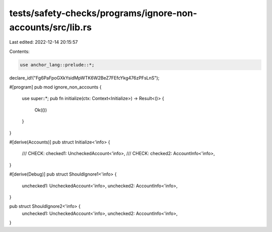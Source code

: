 tests/safety-checks/programs/ignore-non-accounts/src/lib.rs
===========================================================

Last edited: 2022-12-14 20:15:57

Contents:

.. code-block:: rs

    use anchor_lang::prelude::*;

declare_id!("Fg6PaFpoGXkYsidMpWTK6W2BeZ7FEfcYkg476zPFsLnS");

#[program]
pub mod ignore_non_accounts {
    use super::*;
    pub fn initialize(ctx: Context<Initialize>) -> Result<()> {
        Ok(())
    }
}

#[derive(Accounts)]
pub struct Initialize<'info> {
    /// CHECK:
    checked1: UncheckedAccount<'info>,
    /// CHECK:
    checked2: AccountInfo<'info>,
}

#[derive(Debug)]
pub struct ShouldIgnore1<'info> {
    unchecked1: UncheckedAccount<'info>,
    unchecked2: AccountInfo<'info>,
}

pub struct ShouldIgnore2<'info> {
    unchecked1: UncheckedAccount<'info>,
    unchecked2: AccountInfo<'info>,
}


